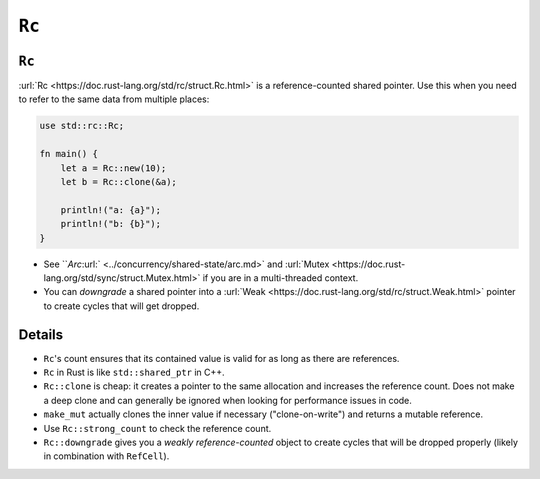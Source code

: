 ========
``Rc``
========

--------
``Rc``
--------

:url:`Rc <https://doc.rust-lang.org/std/rc/struct.Rc.html>` is a
reference-counted shared pointer. Use this when you need to refer to the
same data from multiple places:

.. code:: rust,editable

   use std::rc::Rc;

   fn main() {
       let a = Rc::new(10);
       let b = Rc::clone(&a);

       println!("a: {a}");
       println!("b: {b}");
   }

-  See ```Arc`:url:` <../concurrency/shared-state/arc.md>` and
   :url:`Mutex <https://doc.rust-lang.org/std/sync/struct.Mutex.html>`
   if you are in a multi-threaded context.
-  You can *downgrade* a shared pointer into a
   :url:`Weak <https://doc.rust-lang.org/std/rc/struct.Weak.html>`
   pointer to create cycles that will get dropped.

.. raw:: html

---------
Details
---------

-  ``Rc``\ 's count ensures that its contained value is valid for as
   long as there are references.
-  ``Rc`` in Rust is like ``std::shared_ptr`` in C++.
-  ``Rc::clone`` is cheap: it creates a pointer to the same allocation
   and increases the reference count. Does not make a deep clone and can
   generally be ignored when looking for performance issues in code.
-  ``make_mut`` actually clones the inner value if necessary
   ("clone-on-write") and returns a mutable reference.
-  Use ``Rc::strong_count`` to check the reference count.
-  ``Rc::downgrade`` gives you a *weakly reference-counted* object to
   create cycles that will be dropped properly (likely in combination
   with ``RefCell``).

.. raw:: html

